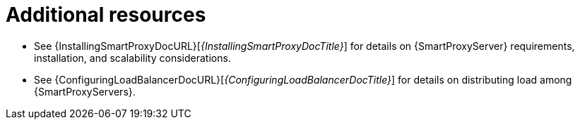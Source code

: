 [id="major-project-components-additional-resources_{context}"]
= Additional resources

* See {InstallingSmartProxyDocURL}[_{InstallingSmartProxyDocTitle}_] for details on {SmartProxyServer} requirements, installation, and scalability considerations.
* See {ConfiguringLoadBalancerDocURL}[_{ConfiguringLoadBalancerDocTitle}_] for details on distributing load among {SmartProxyServers}.
